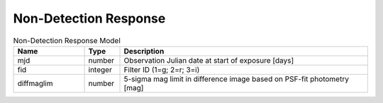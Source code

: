 Non-Detection Response
=========================

.. list-table:: Non-Detection Response Model
  :widths: 20 10 70
  :header-rows: 1

  * - Name
    - Type
    - Description
  * - mjd
    - number
    - Observation Julian date at start of exposure [days]
  * - fid
    - integer
    - Filter ID (1=g; 2=r; 3=i)
  * - diffmaglim
    - number
    - 5-sigma mag limit in difference image based on PSF-fit photometry [mag]
